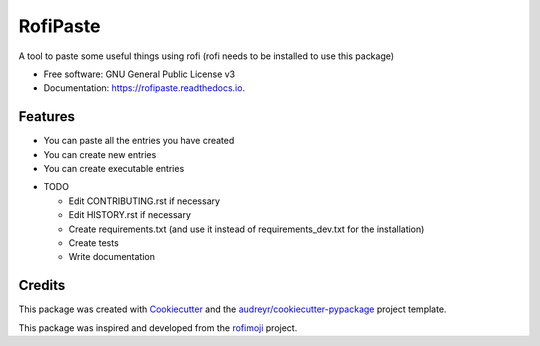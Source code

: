 =========
RofiPaste
=========


.. image:: https://img.shields.io/pypi/v/rofipaste.svg
        :target: https://pypi.python.org/pypi/rofipaste

.. image:: https://img.shields.io/travis/com/Any0ne22/rofipaste.svg
        :target: https://travis-ci.com/github/Any0ne22/rofipaste

.. image:: https://readthedocs.org/projects/rofipaste/badge/?version=latest
        :target: https://rofipaste.readthedocs.io/en/latest/?badge=latest
        :alt: Documentation Status


.. image:: https://pyup.io/repos/github/Any0ne22/rofipaste/shield.svg
     :target: https://pyup.io/repos/github/Any0ne22/rofipaste/
     :alt: Updates



A tool to paste some useful things using rofi (rofi needs to be installed to use this package)


* Free software: GNU General Public License v3
* Documentation: https://rofipaste.readthedocs.io.

Features
--------

- You can paste all the entries you have created

- You can create new entries

- You can create executable entries


* TODO

  - Edit CONTRIBUTING.rst if necessary

  - Edit HISTORY.rst if necessary
  
  - Create requirements.txt (and use it instead of requirements_dev.txt for the installation)
  
  - Create tests
  
  - Write documentation


Credits
-------

This package was created with Cookiecutter_ and the `audreyr/cookiecutter-pypackage`_ project template.

.. _Cookiecutter: https://github.com/audreyr/cookiecutter
.. _`audreyr/cookiecutter-pypackage`: https://github.com/audreyr/cookiecutter-pypackage

This package was inspired and developed from the rofimoji_ project.

.. _rofimoji: https://github.com/fdw/rofimoji
